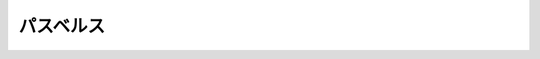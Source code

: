 パスベルス
================================================================================

.. rst-class:: frame

   .. figure:: img.png
      :alt: パスベルス